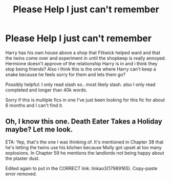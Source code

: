 #+TITLE: Please Help I just can't remember

* Please Help I just can't remember
:PROPERTIES:
:Author: sarcasticsuggestion
:Score: 2
:DateUnix: 1587925875.0
:DateShort: 2020-Apr-26
:FlairText: What's That Fic?
:END:
Harry has his own house above a shop that Flitwick helped ward and that the twins come over and experiment in until the shopkeep is really annoyed. Hermione doesn't approve of the relationship Harry is in and i think they stop being friends? Also i think this is the one where Harry can't keep a snake because he feels sorry for them and lets them go?

Possibly helpful: I only read slash so.. most likely slash. also I only read completed and longer than 40k words.

Sorry if this is multiple fics in one I've just been looking for this fic for about 6 months and I can't find it.


** Oh, I know this one. Death Eater Takes a Holiday maybe? Let me look.

ETA: Yep, that's the one I was thinking of. It's mentioned in Chapter 38 that he's letting the twins use his kitchen because Molly got upset at too many explosions. In Chapter 59 he mentions the landlords not being happy about the plaster dust.

Edited again to put in the CORRECT link: linkao3(17989165). Copy-paste error removed.
:PROPERTIES:
:Author: JennaSayquah
:Score: 1
:DateUnix: 1587965872.0
:DateShort: 2020-Apr-27
:END:
